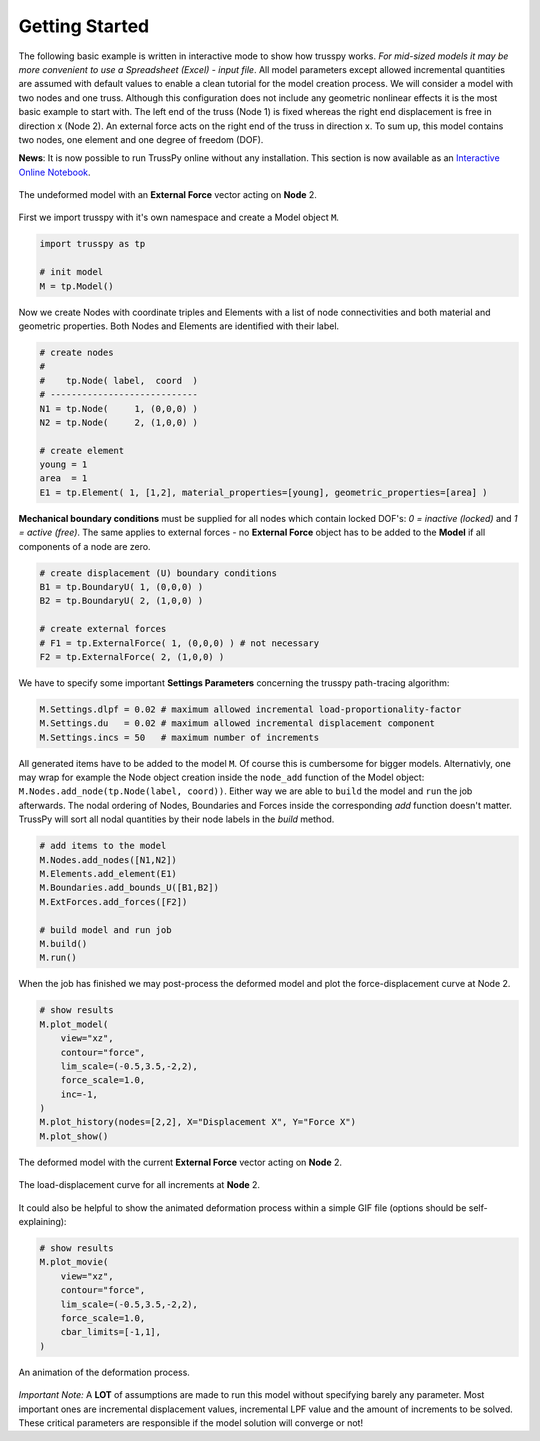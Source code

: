 Getting Started
===============

The following basic example is written in interactive mode to show how trusspy works. *For mid-sized models it may be more convenient to use a Spreadsheet (Excel) - input file*. All model parameters except allowed incremental quantities are assumed with default values to enable a clean tutorial for the model creation process. We will consider a model with two nodes and one truss. Although this configuration does not include any geometric nonlinear effects it is the most basic example to start with. The left end of the truss (Node 1) is fixed whereas the right end displacement is free in direction x (Node 2). An external force acts on the right end of the truss in direction x. To sum up, this model contains two nodes, one element and one degree of freedom (DOF).


**News**: It is now possible to run TrussPy online without any installation. This section is now available as an `Interactive Online Notebook`_.


.. figure:: images/getting_started-1.png
   :width: 75%
   :align: center
   :alt: The undeformed model with an **External Force** vector acting on **Node** 2.
   
   The undeformed model with an **External Force** vector acting on **Node** 2.



First we import trusspy with it's own namespace and create a Model object ``M``.

.. code:: python

    import trusspy as tp

    # init model
    M = tp.Model()
    
Now we create Nodes with coordinate triples and Elements with a list of node connectivities and both material and geometric properties. Both Nodes and Elements are identified with their label.

.. code:: python

    # create nodes
    #
    #    tp.Node( label,  coord  )
    # ----------------------------
    N1 = tp.Node(     1, (0,0,0) )
    N2 = tp.Node(     2, (1,0,0) )

    # create element
    young = 1
    area  = 1
    E1 = tp.Element( 1, [1,2], material_properties=[young], geometric_properties=[area] )

**Mechanical boundary conditions** must be supplied for all nodes which contain locked DOF's: `0 = inactive (locked)` and `1 = active (free)`. The same applies to external forces - no **External Force** object has to be added to the **Model** if all components of a node are zero.
                   
.. code:: python

    # create displacement (U) boundary conditions
    B1 = tp.BoundaryU( 1, (0,0,0) )
    B2 = tp.BoundaryU( 2, (1,0,0) )

    # create external forces
    # F1 = tp.ExternalForce( 1, (0,0,0) ) # not necessary
    F2 = tp.ExternalForce( 2, (1,0,0) )

We have to specify some important **Settings Parameters** concerning the trusspy path-tracing algorithm:

.. code:: python

   M.Settings.dlpf = 0.02 # maximum allowed incremental load-proportionality-factor
   M.Settings.du   = 0.02 # maximum allowed incremental displacement component
   M.Settings.incs = 50   # maximum number of increments

All generated items have to be added to the model ``M``. Of course this is cumbersome for bigger models. Alternativly, one may wrap for example the Node object creation inside the ``node_add`` function of the Model object: ``M.Nodes.add_node(tp.Node(label, coord))``. Either way we are able to ``build`` the model and ``run`` the job afterwards. The nodal ordering of Nodes, Boundaries and Forces inside the corresponding `add` function doesn't matter. TrussPy will sort all nodal quantities by their node labels in the `build` method.

.. code:: python

    # add items to the model
    M.Nodes.add_nodes([N1,N2])
    M.Elements.add_element(E1)
    M.Boundaries.add_bounds_U([B1,B2])
    M.ExtForces.add_forces([F2])

    # build model and run job
    M.build()
    M.run()

When the job has finished we may post-process the deformed model and plot the force-displacement curve at Node 2.

.. code:: python

    # show results
    M.plot_model(
        view="xz",
        contour="force",
        lim_scale=(-0.5,3.5,-2,2),
        force_scale=1.0,
        inc=-1,
    )
    M.plot_history(nodes=[2,2], X="Displacement X", Y="Force X")
    M.plot_show()

    
.. figure:: images/getting_started-2.png
   :width: 75%
   :align: center
   :alt: The deformed model with the current **External Force** vector acting on **Node** 2. 
   
   The deformed model with the current **External Force** vector acting on **Node** 2. 
   
.. figure:: images/getting_started-3.png
   :width: 75%
   :align: center
   :alt: The load-displacement curve for all increments at **Node** 2.
   
   The load-displacement curve for all increments at **Node** 2.
    
It could also be helpful to show the animated deformation process within a simple GIF file (options should be self-explaining):

.. code:: python

    # show results
    M.plot_movie(
        view="xz",
        contour="force",
        lim_scale=(-0.5,3.5,-2,2),
        force_scale=1.0,
        cbar_limits=[-1,1],
    )
    
.. figure:: images/getting_started-4.gif
   :width: 75%
   :align: center
   :alt: An animation of the deformation process.
   
   An animation of the deformation process.
    
*Important Note:* A **LOT** of assumptions are made to run this model without specifying barely any parameter. Most important ones are incremental displacement values, incremental LPF value and the amount of increments to be solved. These critical parameters are responsible if the model solution will converge or not!

.. _`Interactive Online Notebook`: https://mybinder.org/v2/gh/adtzlr/trusspy/main?labpath=docs%2Fexamples%2Fe101_nb_interactive.ipynb